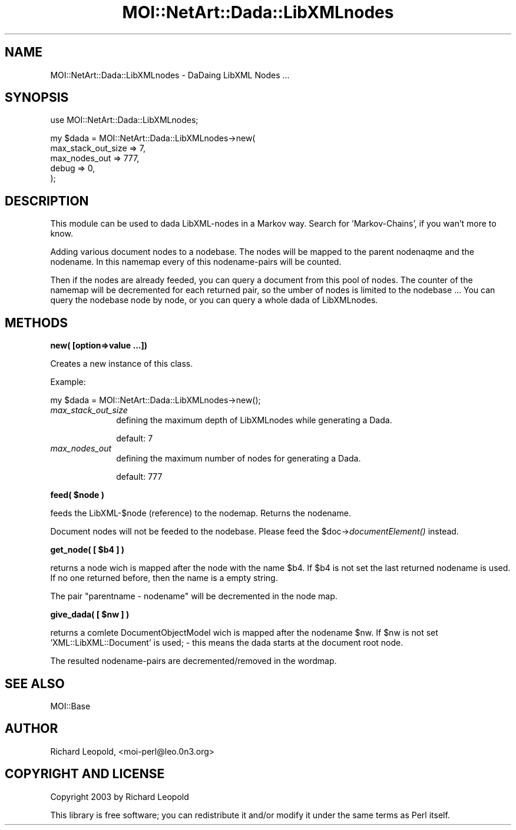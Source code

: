 .\" Automatically generated by Pod::Man v1.34, Pod::Parser v1.13
.\"
.\" Standard preamble:
.\" ========================================================================
.de Sh \" Subsection heading
.br
.if t .Sp
.ne 5
.PP
\fB\\$1\fR
.PP
..
.de Sp \" Vertical space (when we can't use .PP)
.if t .sp .5v
.if n .sp
..
.de Vb \" Begin verbatim text
.ft CW
.nf
.ne \\$1
..
.de Ve \" End verbatim text
.ft R
.fi
..
.\" Set up some character translations and predefined strings.  \*(-- will
.\" give an unbreakable dash, \*(PI will give pi, \*(L" will give a left
.\" double quote, and \*(R" will give a right double quote.  | will give a
.\" real vertical bar.  \*(C+ will give a nicer C++.  Capital omega is used to
.\" do unbreakable dashes and therefore won't be available.  \*(C` and \*(C'
.\" expand to `' in nroff, nothing in troff, for use with C<>.
.tr \(*W-|\(bv\*(Tr
.ds C+ C\v'-.1v'\h'-1p'\s-2+\h'-1p'+\s0\v'.1v'\h'-1p'
.ie n \{\
.    ds -- \(*W-
.    ds PI pi
.    if (\n(.H=4u)&(1m=24u) .ds -- \(*W\h'-12u'\(*W\h'-12u'-\" diablo 10 pitch
.    if (\n(.H=4u)&(1m=20u) .ds -- \(*W\h'-12u'\(*W\h'-8u'-\"  diablo 12 pitch
.    ds L" ""
.    ds R" ""
.    ds C` ""
.    ds C' ""
'br\}
.el\{\
.    ds -- \|\(em\|
.    ds PI \(*p
.    ds L" ``
.    ds R" ''
'br\}
.\"
.\" If the F register is turned on, we'll generate index entries on stderr for
.\" titles (.TH), headers (.SH), subsections (.Sh), items (.Ip), and index
.\" entries marked with X<> in POD.  Of course, you'll have to process the
.\" output yourself in some meaningful fashion.
.if \nF \{\
.    de IX
.    tm Index:\\$1\t\\n%\t"\\$2"
..
.    nr % 0
.    rr F
.\}
.\"
.\" For nroff, turn off justification.  Always turn off hyphenation; it makes
.\" way too many mistakes in technical documents.
.hy 0
.if n .na
.\"
.\" Accent mark definitions (@(#)ms.acc 1.5 88/02/08 SMI; from UCB 4.2).
.\" Fear.  Run.  Save yourself.  No user-serviceable parts.
.    \" fudge factors for nroff and troff
.if n \{\
.    ds #H 0
.    ds #V .8m
.    ds #F .3m
.    ds #[ \f1
.    ds #] \fP
.\}
.if t \{\
.    ds #H ((1u-(\\\\n(.fu%2u))*.13m)
.    ds #V .6m
.    ds #F 0
.    ds #[ \&
.    ds #] \&
.\}
.    \" simple accents for nroff and troff
.if n \{\
.    ds ' \&
.    ds ` \&
.    ds ^ \&
.    ds , \&
.    ds ~ ~
.    ds /
.\}
.if t \{\
.    ds ' \\k:\h'-(\\n(.wu*8/10-\*(#H)'\'\h"|\\n:u"
.    ds ` \\k:\h'-(\\n(.wu*8/10-\*(#H)'\`\h'|\\n:u'
.    ds ^ \\k:\h'-(\\n(.wu*10/11-\*(#H)'^\h'|\\n:u'
.    ds , \\k:\h'-(\\n(.wu*8/10)',\h'|\\n:u'
.    ds ~ \\k:\h'-(\\n(.wu-\*(#H-.1m)'~\h'|\\n:u'
.    ds / \\k:\h'-(\\n(.wu*8/10-\*(#H)'\z\(sl\h'|\\n:u'
.\}
.    \" troff and (daisy-wheel) nroff accents
.ds : \\k:\h'-(\\n(.wu*8/10-\*(#H+.1m+\*(#F)'\v'-\*(#V'\z.\h'.2m+\*(#F'.\h'|\\n:u'\v'\*(#V'
.ds 8 \h'\*(#H'\(*b\h'-\*(#H'
.ds o \\k:\h'-(\\n(.wu+\w'\(de'u-\*(#H)/2u'\v'-.3n'\*(#[\z\(de\v'.3n'\h'|\\n:u'\*(#]
.ds d- \h'\*(#H'\(pd\h'-\w'~'u'\v'-.25m'\f2\(hy\fP\v'.25m'\h'-\*(#H'
.ds D- D\\k:\h'-\w'D'u'\v'-.11m'\z\(hy\v'.11m'\h'|\\n:u'
.ds th \*(#[\v'.3m'\s+1I\s-1\v'-.3m'\h'-(\w'I'u*2/3)'\s-1o\s+1\*(#]
.ds Th \*(#[\s+2I\s-2\h'-\w'I'u*3/5'\v'-.3m'o\v'.3m'\*(#]
.ds ae a\h'-(\w'a'u*4/10)'e
.ds Ae A\h'-(\w'A'u*4/10)'E
.    \" corrections for vroff
.if v .ds ~ \\k:\h'-(\\n(.wu*9/10-\*(#H)'\s-2\u~\d\s+2\h'|\\n:u'
.if v .ds ^ \\k:\h'-(\\n(.wu*10/11-\*(#H)'\v'-.4m'^\v'.4m'\h'|\\n:u'
.    \" for low resolution devices (crt and lpr)
.if \n(.H>23 .if \n(.V>19 \
\{\
.    ds : e
.    ds 8 ss
.    ds o a
.    ds d- d\h'-1'\(ga
.    ds D- D\h'-1'\(hy
.    ds th \o'bp'
.    ds Th \o'LP'
.    ds ae ae
.    ds Ae AE
.\}
.rm #[ #] #H #V #F C
.\" ========================================================================
.\"
.IX Title "MOI::NetArt::Dada::LibXMLnodes 3"
.TH MOI::NetArt::Dada::LibXMLnodes 3 "2003-06-29" "perl v5.8.0" "User Contributed Perl Documentation"
.SH "NAME"
MOI::NetArt::Dada::LibXMLnodes \- DaDaing LibXML Nodes ... 
.SH "SYNOPSIS"
.IX Header "SYNOPSIS"
.Vb 1
\&  use MOI::NetArt::Dada::LibXMLnodes;
.Ve
.PP
.Vb 5
\&  my $dada = MOI::NetArt::Dada::LibXMLnodes->new(
\&                  max_stack_out_size  => 7,
\&                  max_nodes_out       => 777,
\&                  debug  => 0,
\&  );
.Ve
.SH "DESCRIPTION"
.IX Header "DESCRIPTION"
This module can be used to dada LibXML-nodes in a Markov way. 
Search for 'Markov\-Chains', if you wan't more to know.
.PP
Adding various document nodes to a nodebase. The nodes will be mapped to the
parent nodenaqme and the nodename. In this namemap every of this nodename-pairs
will be counted.
.PP
Then if the nodes are already feeded, you can query a document from this pool
of nodes.
The counter of the namemap will be decremented for each returned pair, so the 
umber of nodes is limited to the nodebase ...
You can query the nodebase node by node, or you can query a whole dada of 
LibXMLnodes.
.SH "METHODS"
.IX Header "METHODS"
.Sh "new( [option=>value ...])"
.IX Subsection "new( [option=>value ...])"
Creates a new instance of this class.
.PP
Example:
.PP
.Vb 1
\& my $dada = MOI::NetArt::Dada::LibXMLnodes->new();
.Ve
.IP "\fImax_stack_out_size\fR" 10
.IX Item "max_stack_out_size"
defining the maximum depth of LibXMLnodes while generating a Dada.
.Sp
default: 7
.IP "\fImax_nodes_out\fR" 10
.IX Item "max_nodes_out"
defining the maximum number of nodes for generating a Dada.
.Sp
default: 777
.ie n .Sh "feed( $node )"
.el .Sh "feed( \f(CW$node\fP )"
.IX Subsection "feed( $node )"
feeds the LibXML\-\f(CW$node\fR (reference) to the nodemap. Returns the nodename.
.PP
Document nodes will not be feeded to the nodebase. Please feed the
\&\f(CW$doc\fR\->\fIdocumentElement()\fR instead.
.ie n .Sh "get_node( [ $b4 ] )"
.el .Sh "get_node( [ \f(CW$b4\fP ] )"
.IX Subsection "get_node( [ $b4 ] )"
returns a node wich is mapped after the node with the name \f(CW$b4\fR. 
If \f(CW$b4\fR is not set the last returned nodename is used. If no one
returned before, then the name is a empty string.
.PP
The pair \*(L"parentname \- nodename\*(R" will be decremented in the node map.
.ie n .Sh "give_dada( [ $nw ] )"
.el .Sh "give_dada( [ \f(CW$nw\fP ] )"
.IX Subsection "give_dada( [ $nw ] )"
returns a comlete DocumentObjectModel wich is mapped after the nodename 
\&\f(CW$nw\fR. If \f(CW$nw\fR is not set 'XML::LibXML::Document' is used; \- this 
means the dada starts at the document root node.
.PP
The resulted nodename-pairs are decremented/removed in the wordmap.
.SH "SEE ALSO"
.IX Header "SEE ALSO"
MOI::Base
.SH "AUTHOR"
.IX Header "AUTHOR"
Richard Leopold, <moi\-perl@leo.0n3.org>
.SH "COPYRIGHT AND LICENSE"
.IX Header "COPYRIGHT AND LICENSE"
Copyright 2003 by Richard Leopold
.PP
This library is free software; you can redistribute it and/or modify
it under the same terms as Perl itself. 
